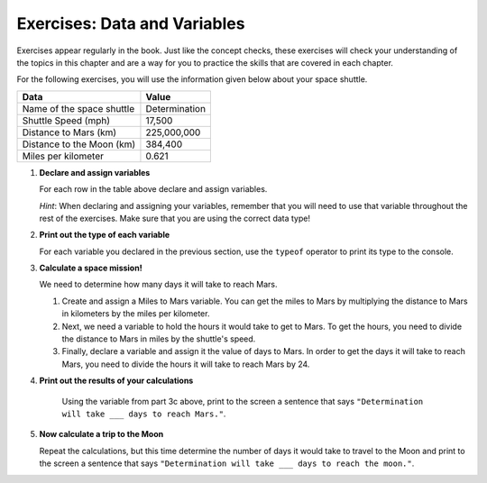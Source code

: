 Exercises: Data and Variables
=============================

Exercises appear regularly in the book. Just like the concept checks, these
exercises will check your understanding of the topics in this chapter and are a
way for you to practice the skills that are covered in each chapter.

For the following exercises, you will use the information given below about
your space shuttle.

.. list-table::
   :widths: auto
   :header-rows: 1

   * - Data
     - Value
   * - Name of the space shuttle
     - Determination
   * - Shuttle Speed (mph)
     - 17,500
   * - Distance to Mars (km)
     - 225,000,000
   * - Distance to the Moon (km)
     - 384,400
   * - Miles per kilometer
     - 0.621

#. **Declare and assign variables**

   For each row in the table above declare and assign variables.

   *Hint*: When declaring and assigning your variables, remember that you will
   need to use that variable throughout the rest of the exercises. Make sure
   that you are using the correct data type!

#. **Print out the type of each variable**

   For each variable you declared in the previous section, use the ``typeof``
   operator to print its type to the console.

#. **Calculate a space mission!**

   We need to determine how many days it will take to reach Mars.

   #. Create and assign a Miles to Mars variable. You can get the miles to Mars
      by multiplying the distance to Mars in kilometers by the miles per
      kilometer.
   #. Next, we need a variable to hold the hours it would take to get to Mars.
      To get the hours, you need to divide the distance to Mars in miles by the
      shuttle's speed.
   #. Finally, declare a variable and assign it the value of days to Mars. In
      order to get the days it will take to reach Mars, you need to divide the
      hours it will take to reach Mars by 24.

#. **Print out the results of your calculations**

     Using the variable from part 3c above, print to the screen a sentence that
     says ``"Determination will take ___ days to reach Mars."``.

#. **Now calculate a trip to the Moon**

   Repeat the calculations, but this time determine the number of days it would
   take to travel to the Moon and print to the screen a sentence that says
   ``"Determination will take ___ days to reach the moon."``.
